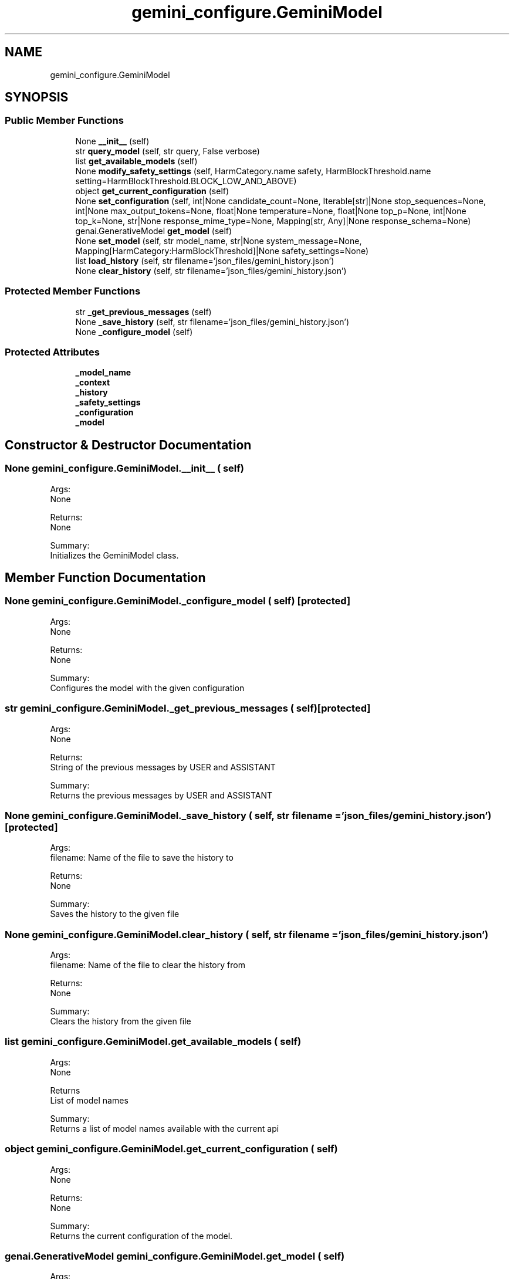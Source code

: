 .TH "gemini_configure.GeminiModel" 3 "AI Ecosystem" \" -*- nroff -*-
.ad l
.nh
.SH NAME
gemini_configure.GeminiModel
.SH SYNOPSIS
.br
.PP
.SS "Public Member Functions"

.in +1c
.ti -1c
.RI "None \fB__init__\fP (self)"
.br
.ti -1c
.RI "str \fBquery_model\fP (self, str query, False verbose)"
.br
.ti -1c
.RI "list \fBget_available_models\fP (self)"
.br
.ti -1c
.RI "None \fBmodify_safety_settings\fP (self, HarmCategory\&.name safety, HarmBlockThreshold\&.name setting=HarmBlockThreshold\&.BLOCK_LOW_AND_ABOVE)"
.br
.ti -1c
.RI "object \fBget_current_configuration\fP (self)"
.br
.ti -1c
.RI "None \fBset_configuration\fP (self, int|None candidate_count=None, Iterable[str]|None stop_sequences=None, int|None max_output_tokens=None, float|None temperature=None, float|None top_p=None, int|None top_k=None, str|None response_mime_type=None, Mapping[str, Any]|None response_schema=None)"
.br
.ti -1c
.RI "genai\&.GenerativeModel \fBget_model\fP (self)"
.br
.ti -1c
.RI "None \fBset_model\fP (self, str model_name, str|None system_message=None, Mapping[HarmCategory:HarmBlockThreshold]|None safety_settings=None)"
.br
.ti -1c
.RI "list \fBload_history\fP (self, str filename='json_files/gemini_history\&.json')"
.br
.ti -1c
.RI "None \fBclear_history\fP (self, str filename='json_files/gemini_history\&.json')"
.br
.in -1c
.SS "Protected Member Functions"

.in +1c
.ti -1c
.RI "str \fB_get_previous_messages\fP (self)"
.br
.ti -1c
.RI "None \fB_save_history\fP (self, str filename='json_files/gemini_history\&.json')"
.br
.ti -1c
.RI "None \fB_configure_model\fP (self)"
.br
.in -1c
.SS "Protected Attributes"

.in +1c
.ti -1c
.RI "\fB_model_name\fP"
.br
.ti -1c
.RI "\fB_context\fP"
.br
.ti -1c
.RI "\fB_history\fP"
.br
.ti -1c
.RI "\fB_safety_settings\fP"
.br
.ti -1c
.RI "\fB_configuration\fP"
.br
.ti -1c
.RI "\fB_model\fP"
.br
.in -1c
.SH "Constructor & Destructor Documentation"
.PP 
.SS " None gemini_configure\&.GeminiModel\&.__init__ ( self)"

.PP
.nf
    Args:
        None
    
    Returns:
        None
    
    Summary:
        Initializes the GeminiModel class\&.

.fi
.PP
 
.SH "Member Function Documentation"
.PP 
.SS " None gemini_configure\&.GeminiModel\&._configure_model ( self)\fC [protected]\fP"

.PP
.nf
    Args:
        None
    
    Returns:
        None
    
    Summary:
        Configures the model with the given configuration

.fi
.PP
 
.SS " str gemini_configure\&.GeminiModel\&._get_previous_messages ( self)\fC [protected]\fP"

.PP
.nf
    Args:
        None
    
    Returns:
        String of the previous messages by USER and ASSISTANT
    
    Summary:
        Returns the previous messages by USER and ASSISTANT

.fi
.PP
 
.SS " None gemini_configure\&.GeminiModel\&._save_history ( self, str filename = \fC'json_files/gemini_history\&.json'\fP)\fC [protected]\fP"

.PP
.nf
    Args:
        filename: Name of the file to save the history to
    
    Returns:
        None
    
    Summary:
        Saves the history to the given file

.fi
.PP
 
.SS " None gemini_configure\&.GeminiModel\&.clear_history ( self, str filename = \fC'json_files/gemini_history\&.json'\fP)"

.PP
.nf
    Args:
        filename: Name of the file to clear the history from
    
    Returns:
        None
    
    Summary:
        Clears the history from the given file

.fi
.PP
 
.SS " list gemini_configure\&.GeminiModel\&.get_available_models ( self)"

.PP
.nf
    Args:
        None
    
    Returns
        List of model names
    
    Summary:
        Returns a list of model names available with the current api

.fi
.PP
 
.SS " object gemini_configure\&.GeminiModel\&.get_current_configuration ( self)"

.PP
.nf
    Args:
        None
    
    Returns:
        None
    
    Summary:
        Returns the current configuration of the model\&.

.fi
.PP
 
.SS " genai\&.GenerativeModel gemini_configure\&.GeminiModel\&.get_model ( self)"

.PP
.nf
    Args:
        None
    
    Returns:
        None
    
    Summary:
        Returns the current model being used\&.

.fi
.PP
 
.SS " list gemini_configure\&.GeminiModel\&.load_history ( self, str filename = \fC'json_files/gemini_history\&.json'\fP)"

.PP
.nf
    Args:
        filename: Name of the file to load the history from
    
    Returns:
        None
    
    Summary:
        Loads the history from the given file

.fi
.PP
 
.SS " None gemini_configure\&.GeminiModel\&.modify_safety_settings ( self, HarmCategory\&.name safety, HarmBlockThreshold\&.name  setting = \fCHarmBlockThreshold\&.BLOCK_LOW_AND_ABOVE\fP)"

.PP
.nf
    Args:
        safety: Safety Category to change
        setting: Content level to block for the category
    
    Returns:
        None
    
    Summary:
        Changes the safety settings for the content generated by the model

.fi
.PP
 
.SS " str gemini_configure\&.GeminiModel\&.query_model ( self, str query, False verbose)"

.PP
.nf
    Args:
        query: The prompt you wish to ask gemini
        verbose: Whether to print the responce in verbose mode
    
    Returns:
        String of responce given by gemini
    
    Summary:
        Asks the gemini model the given prompt with the previous history and returns the responce\&.

.fi
.PP
 
.SS " None gemini_configure\&.GeminiModel\&.set_configuration ( self, int | None  candidate_count = \fCNone\fP, Iterable[str] | None  stop_sequences = \fCNone\fP, int | None  max_output_tokens = \fCNone\fP, float | None  temperature = \fCNone\fP, float | None  top_p = \fCNone\fP, int | None  top_k = \fCNone\fP, str | None  response_mime_type = \fCNone\fP, Mapping[str, Any] | None  response_schema = \fCNone\fP)"

.PP
.nf
    Args:
        candidate_count: The number of candidate
        stop_sequences: List of string to stop the generation at
        max_output_tokens: How many token's output must gemini model give
        temperature: Controls the randomness of the output\&.
        top_p: The maximum cumulative probability of tokens to consider when sampling\&.
        top_k: The maximum number of tokens to consider when sampling\&.
        response_mime_type: Output response mimetype of the generated candidate text\&.
        response_schema: Specifies the format of the JSON requested if response_mime_type is application/json\&.
    
    Returns:
        None
    
    Summary:
        Sets the configuration of the model\&.

.fi
.PP
 
.SS " None gemini_configure\&.GeminiModel\&.set_model ( self, str model_name, str | None  system_message = \fCNone\fP, Mapping[HarmCategory: HarmBlockThreshold] | None  safety_settings = \fCNone\fP)"

.PP
.nf
    Args:
        model_name: Name of the model you want to use
        system_message: System message for the model

    Returns:
        None
    
    Summary:
        Sets the new model name and system message if given

.fi
.PP
 
.SH "Field Documentation"
.PP 
.SS "gemini_configure\&.GeminiModel\&._configuration\fC [protected]\fP"

.SS "gemini_configure\&.GeminiModel\&._context\fC [protected]\fP"

.SS "gemini_configure\&.GeminiModel\&._history\fC [protected]\fP"

.SS "gemini_configure\&.GeminiModel\&._model\fC [protected]\fP"

.SS "gemini_configure\&.GeminiModel\&._model_name\fC [protected]\fP"

.SS "gemini_configure\&.GeminiModel\&._safety_settings\fC [protected]\fP"


.SH "Author"
.PP 
Generated automatically by Doxygen for AI Ecosystem from the source code\&.
